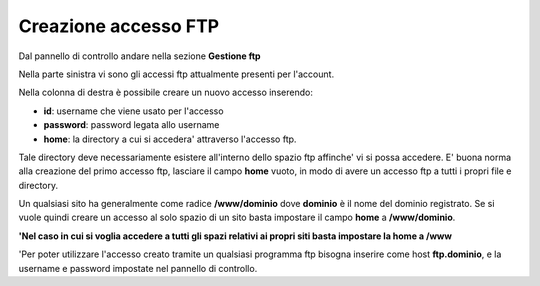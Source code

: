 ---------------------
Creazione accesso FTP
---------------------

Dal pannello di controllo andare nella sezione **Gestione ftp**

Nella parte sinistra vi sono gli accessi ftp attualmente presenti per l'account. 

Nella colonna di destra è possibile creare un nuovo accesso inserendo:

- **id**: username che viene usato per l'accesso

- **password**: password legata allo username

- **home**: la directory a cui si accedera' attraverso l'accesso ftp.

Tale directory deve necessariamente esistere all'interno dello spazio ftp affinche' vi si possa accedere. E' buona norma alla creazione del primo accesso ftp, lasciare il campo **home** vuoto, in modo di avere un accesso ftp a tutti i propri file e directory.

Un qualsiasi sito ha generalmente come radice **/www/dominio** dove **dominio** è il nome del dominio registrato. Se si vuole quindi creare un accesso al solo spazio di un sito basta impostare il campo **home** a **/www/dominio**.

**'Nel caso in cui si voglia accedere a tutti gli spazi relativi ai propri siti basta impostare la home a /www**

'Per poter utilizzare l'accesso creato tramite un qualsiasi programma ftp bisogna inserire come host **ftp.dominio**, e la username e password impostate nel pannello di controllo. 
